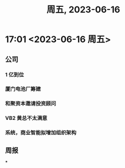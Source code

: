 #+TITLE: 周五, 2023-06-16
* 17:01 <2023-06-16 周五>
** 公司
*** 1 亿到位
*** 厦门电池厂筹建
*** 和聚资本邀请投资顾问
*** VB2 黄总不太满意
*** 系统，商业智能拟增加组织架构
** 周报
***
